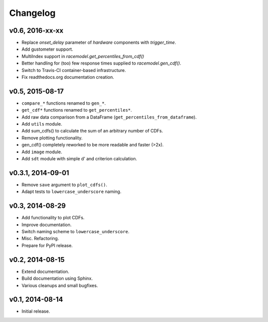 =========
Changelog
=========
****************
v0.6, 2016-xx-xx
****************
- Replace `onset_delay` parameter of `hardware` components with
  `trigger_time`.
- Add gustometer support.
- MultiIndex support in `racemodel.get_percentiles_from_cdf()`
- Better handling for (too) few response times supplied to
  `racemodel.gen_cdf()`.
- Switch to Travis-CI container-based infrastructure.
- Fix readthedocs.org documentation creation.

****************
v0.5, 2015-08-17
****************
- ``compare_*`` functions renamed to ``gen_*``.
- ``get_cdf*`` functions renamed to ``get_percentiles*``.
- Add raw data comparison from a DataFrame (``get_percentiles_from_dataframe``).
- Add ``utils`` module.
- Add sum_cdfs() to calculate the sum of an arbitrary number of CDFs.
- Remove plotting functionality.
- gen_cdf() completely reworked to be more readable and faster (>2x).
- Add ``image`` module.
- Add ``sdt`` module with simple d' and criterion calculation.

******************
v0.3.1, 2014-09-01
******************
- Remove ``save`` argument to ``plot_cdfs()``.
- Adapt tests to ``lowercase_underscore`` naming.

****************
v0.3, 2014-08-29
****************
- Add functionality to plot CDFs.
- Improve documentation.
- Switch naming scheme to ``lowercase_underscore``.
- Misc. Refactoring.
- Prepare for PyPI release.

****************
v0.2, 2014-08-15
****************
- Extend documentation.
- Build documentation using Sphinx.
- Various cleanups and small bugfixes.

****************
v0.1, 2014-08-14
****************
- Initial release.
